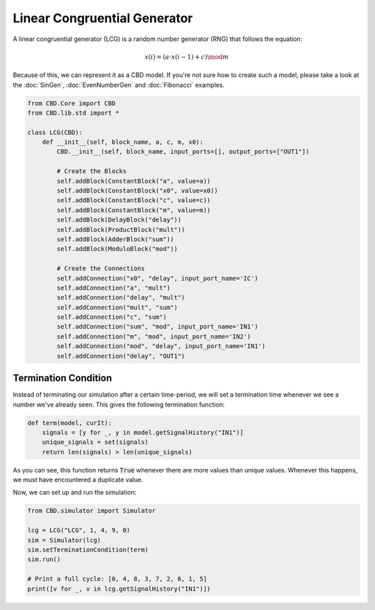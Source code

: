 Linear Congruential Generator
=============================
A linear congruential generator (LCG) is a random number generator (RNG)
that follows the equation:

.. math::

    x(i) = (a\cdot x(i-1) + c) \mod m

Because of this, we can represent it as a CBD model. If you're not sure
how to create such a model, please take a look at the :doc:`SinGen`,
:doc:`EvenNumberGen` and :doc:`Fibonacci` examples.

.. code-block:: python

    from CBD.Core import CBD
    from CBD.lib.std import *

    class LCG(CBD):
        def __init__(self, block_name, a, c, m, x0):
            CBD.__init__(self, block_name, input_ports=[], output_ports=["OUT1"])

            # Create the Blocks
            self.addBlock(ConstantBlock("a", value=a))
            self.addBlock(ConstantBlock("x0", value=x0))
            self.addBlock(ConstantBlock("c", value=c))
            self.addBlock(ConstantBlock("m", value=m))
            self.addBlock(DelayBlock("delay"))
            self.addBlock(ProductBlock("mult"))
            self.addBlock(AdderBlock("sum"))
            self.addBlock(ModuloBlock("mod"))

            # Create the Connections
            self.addConnection("x0", "delay", input_port_name='IC')
            self.addConnection("a", "mult")
            self.addConnection("delay", "mult")
            self.addConnection("mult", "sum")
            self.addConnection("c", "sum")
            self.addConnection("sum", "mod", input_port_name='IN1')
            self.addConnection("m", "mod", input_port_name='IN2')
            self.addConnection("mod", "delay", input_port_name='IN1')
            self.addConnection("delay", "OUT1")

Termination Condition
---------------------
Instead of terminating our simulation after a certain time-period, we will
set a termination time whenever we see a number we've already seen. This
gives the following termination function:

.. code-block:: python

    def term(model, curIt):
        signals = [y for _, y in model.getSignalHistory("IN1")]
        unique_signals = set(signals)
        return len(signals) > len(unique_signals)

As you can see, this function returns :code:`True` whenever there are more
values than unique values. Whenever this happens, we must have encountered a
duplicate value.

Now, we can set up and run the simulation:

.. code-block:: python

    from CBD.simulator import Simulator

    lcg = LCG("LCG", 1, 4, 9, 0)
    sim = Simulator(lcg)
    sim.setTerminationCondition(term)
    sim.run()

    # Print a full cycle: [0, 4, 8, 3, 7, 2, 6, 1, 5]
    print([v for _, v in lcg.getSignalHistory("IN1")])
